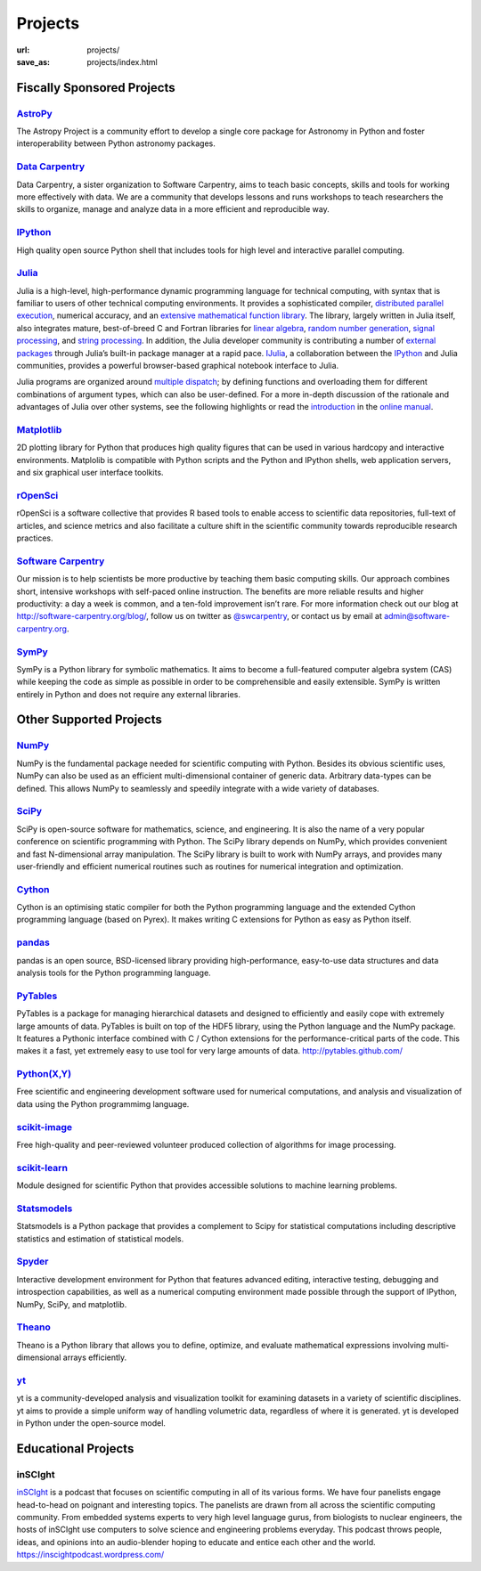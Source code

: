 Projects
#########
:url: projects/
:save_as: projects/index.html


Fiscally Sponsored Projects
===========================

`AstroPy`_
--------------
.. image:: /media/img/projects/astropy_logo.png
    :alt: AstroPy logo
    :height: 65px

.. raw:: html

   <div style="float:right">
   <form action="https://www.paypal.com/cgi-bin/webscr" method="post" target="_top">
   <input type="hidden" name="cmd" value="_s-xclick">
   <input type="hidden" name="hosted_button_id" value="C8225F6YF7GE8">
   <input type="image" src="https://www.paypalobjects.com/en_US/i/btn/btn_donateCC_LG.gif" border="0" name="submit" alt="PayPal - The safer, easier way to pay online!">
   <img alt="" border="0" src="https://www.paypalobjects.com/en_US/i/scr/pixel.gif" width="1" height="1">
   </form>
   </div>

The Astropy Project is a community effort to develop a single core package for Astronomy in Python and foster interoperability between Python astronomy packages.


`Data Carpentry`_
------------------

.. image:: /media/img/projects/data_carpentry.png
    :alt: Data Carpentry Logo
    :height: 65px

.. raw:: html

   <div style="float:right">
   <form action="https://www.paypal.com/cgi-bin/webscr" method="post" target="_top">
   <input type="hidden" name="cmd" value="_s-xclick">
   <input type="hidden" name="hosted_button_id" value="XSNKV42ZUFCF4">
   <input type="image" src="https://www.paypalobjects.com/en_US/i/btn/btn_donateCC_LG.gif" border="0" name="submit" alt="PayPal - The safer, easier way to pay online!">
   <img alt="" border="0" src="https://www.paypalobjects.com/en_US/i/scr/pixel.gif" width="1" height="1">
   </form>
   </div>

Data Carpentry, a sister organization to Software Carpentry, aims to teach basic concepts, skills and tools for working more effectively with data. We are a community that develops lessons and runs workshops to teach researchers the skills to organize, manage and analyze data in a more efficient and reproducible way.


`IPython`_
--------------
.. image:: /media/img/projects/ipython.png
    :alt: IPython logo
    :height: 65px


.. raw:: html

   <div style="float:right">
   <form action="https://www.paypal.com/cgi-bin/webscr" method="post" target="_top">
   <input type="hidden" name="cmd" value="_s-xclick">
   <input type="hidden" name="hosted_button_id" value="SMCAHLP2ST42G">
   <input type="image" src="https://www.paypalobjects.com/en_US/i/btn/btn_donateCC_LG.gif" border="0" name="submit" alt="PayPal - The safer, easier way to pay online!">
   <img alt="" border="0" src="https://www.paypalobjects.com/en_US/i/scr/pixel.gif" width="1" height="1">
   </form>
   </div>


High quality open source Python shell that includes tools for high level and
interactive parallel computing.

`Julia`_
--------
.. image:: /media/img/projects/julia_logo.png
    :alt: Julia logo
    :height: 65px

.. raw:: html

   <div style="float:right">
   <form action="https://www.paypal.com/cgi-bin/webscr" method="post" target="_top">
   <input type="hidden" name="cmd" value="_s-xclick">
   <input type="hidden" name="hosted_button_id" value="5U2RF4SRLY23U">
   <input type="image" src="https://www.paypalobjects.com/en_US/i/btn/btn_donateCC_LG.gif" border="0" name="submit" alt="PayPal - The safer, easier way to pay online!">
   <img alt="" border="0" src="https://www.paypalobjects.com/en_US/i/scr/pixel.gif" width="1" height="1">
   </form>
   </div>


Julia is a high-level, high-performance dynamic programming language for technical computing, with syntax that is familiar to users of other technical computing environments. It provides a sophisticated compiler, `distributed parallel execution`_, numerical accuracy, and an `extensive mathematical function library`_. The library, largely written in Julia itself, also integrates mature, best-of-breed C and Fortran libraries for `linear algebra`_, `random number generation`_, `signal processing`_, and `string processing`_. In addition, the Julia developer community is contributing a number of `external packages`_ through Julia’s built-in package manager at a rapid pace. `IJulia`_, a collaboration between the `IPython`_ and Julia communities, provides a powerful browser-based graphical notebook interface to Julia.

Julia programs are organized around `multiple dispatch`_; by defining functions and overloading them for different combinations of argument types, which can also be user-defined. For a more in-depth discussion of the rationale and advantages of Julia over other systems, see the following highlights or read the `introduction`_ in the `online manual`_.

`Matplotlib`_
--------------
.. image:: /media/img/projects/matplotlib.png
    :alt: Matplotlib logo
    :height: 65px

.. raw:: html

   <div style="float:right">
   <form action="https://www.paypal.com/cgi-bin/webscr" method="post" target="_top">
   <input type="hidden" name="cmd" value="_s-xclick">
   <input type="hidden" name="hosted_button_id" value="X9T4KLZT2794S">
   <input type="image" src="https://www.paypalobjects.com/en_US/i/btn/btn_donateCC_LG.gif" border="0" name="submit" alt="PayPal - The safer, easier way to pay online!">
   <img alt="" border="0" src="https://www.paypalobjects.com/en_US/i/scr/pixel.gif" width="1" height="1">
   </form>
   </div>

2D plotting library for Python that produces high quality figures that can be
used in various hardcopy and interactive environments.  Matplolib is
compatible with Python scripts and the Python and IPython shells, web
application servers, and six graphical user interface toolkits.


`rOpenSci`_
------------
.. image:: /media/img/projects/ropensci_logo.png
    :alt: rOpenSci logo
    :height: 65px

.. raw:: html

   <div style="float:right">
   <form action="https://www.paypal.com/cgi-bin/webscr" method="post" target="_top">
   <input type="hidden" name="cmd" value="_s-xclick">
   <input type="hidden" name="hosted_button_id" value="QVW5YFTJEFS62">
   <input type="image" src="https://www.paypalobjects.com/en_US/i/btn/btn_donateCC_LG.gif" border="0" name="submit" alt="PayPal - The safer, easier way to pay online!">
   <img alt="" border="0" src="https://www.paypalobjects.com/en_US/i/scr/pixel.gif" width="1" height="1">
   </form>
   </div>

rOpenSci is a software collective that provides R based tools to enable access to scientific data repositories, full-text of articles, and science metrics and also facilitate a culture shift in the scientific community towards reproducible research practices.


`Software Carpentry`_
----------------------

.. image:: |filename|/media/img/projects/software-carpentry-logo-285x58.png
   :alt: Software Carpentry logo
   :height: 65px

.. raw:: html

   <div style="float:right">
   <form action="https://www.paypal.com/cgi-bin/webscr" method="post" target="_top">
   <input type="hidden" name="cmd" value="_s-xclick">
   <input type="hidden" name="hosted_button_id" value="MYSDWRR8HWFR6">
   <input type="image" src="https://www.paypalobjects.com/en_US/i/btn/btn_donateCC_LG.gif" border="0" name="submit" alt="PayPal - The safer, easier way to pay online!">
   <img alt="" border="0" src="https://www.paypalobjects.com/en_US/i/scr/pixel.gif" width="1" height="1">
   </form>
   </div>


Our mission is to help scientists be more productive by teaching them basic computing skills. Our approach combines short, intensive workshops with self-paced online instruction. The benefits are more reliable results and higher productivity: a day a week is common, and a ten-fold improvement isn’t rare.  For more information check out our blog at  `http://software-carpentry.org/blog/`_, follow us on twitter as  `@swcarpentry`_, or contact us by email at  `admin@software-carpentry.org`_.


`SymPy`_
------------
.. image:: /media/img/projects/SymPy2.jpg
    :alt: SymPy logo
    :height: 65px

.. raw:: html

   <div style="float:right">
   <form action="https://www.paypal.com/cgi-bin/webscr" method="post" target="_top">
   <input type="hidden" name="cmd" value="_s-xclick">
   <input type="hidden" name="hosted_button_id" value="XKSAZ7DA6E4LL">
   <input type="image" src="https://www.paypalobjects.com/en_US/i/btn/btn_donateCC_LG.gif" border="0" name="submit" alt="PayPal - The safer, easier way to pay online!">
   <img alt="" border="0" src="https://www.paypalobjects.com/en_US/i/scr/pixel.gif" width="1" height="1">
   </form>
   </div>


SymPy is a Python library for symbolic mathematics. It aims to become a
full-featured computer algebra system (CAS) while keeping the code as simple as
possible in order to be comprehensible and easily extensible. SymPy is written
entirely in Python and does not require any external libraries.


Other Supported Projects
========================


`NumPy`_
------------
.. image:: /media/img/projects/NumPY.png
    :alt: NumPy logo
    :height: 65px

NumPy is the fundamental package needed for scientific computing with Python.
Besides its obvious scientific uses, NumPy can also be used as an efficient
multi-dimensional container of generic data. Arbitrary data-types can be
defined. This allows NumPy to seamlessly and speedily integrate with a wide
variety of databases.

`SciPy`_
--------
.. image:: /media/img/projects/scipy.png
    :alt: SciPy logo
    :height: 65px

SciPy is open-source software for mathematics, science, and engineering. It is
also the name of a very popular conference on scientific programming with
Python. The SciPy library depends on NumPy, which provides convenient and fast
N-dimensional array manipulation. The SciPy library is built to work with NumPy
arrays, and provides many user-friendly and efficient numerical routines such
as routines for numerical integration and optimization.

`Cython`_
-------------
.. image:: /media/img/projects/cython.png
    :alt: Cython logo
    :height: 65px

Cython is an optimising static compiler for both the Python programming
language and the extended Cython programming language (based on Pyrex). It
makes writing C extensions for Python as easy as Python itself.


`pandas`_
-------------
.. image:: /media/img/projects/pandas.png
    :alt: Pandas logo
    :height: 65px

pandas is an open source, BSD-licensed library providing high-performance,
easy-to-use data structures and data analysis tools for the Python programming
language.


`PyTables`_
---------------
.. image:: /media/img/projects/logo-pytables-small.png
    :alt: PyTables logo
    :height: 65px

PyTables is a package for managing hierarchical datasets and designed to
efficiently and easily cope with extremely large amounts of data. PyTables is
built on top of the HDF5 library, using the Python language and the NumPy
package. It features a Pythonic interface combined with C / Cython extensions
for the performance-critical parts of the code.  This makes it a fast, yet
extremely easy to use tool for very large amounts of data.
http://pytables.github.com/


`Python(X,Y)`_
--------------
.. image:: /media/img/projects/pythonxy.png
    :alt: Python(X,Y) logo
    :height: 65px

Free scientific and engineering development software used for numerical
computations, and analysis and visualization of data using the Python
programmimg language.


`scikit-image`_
-------------------
.. image:: /media/img/projects/scikitsimage.png
    :alt: Scikit-Image logo
    :height: 65px

Free high-quality and peer-reviewed volunteer produced collection of algorithms
for image processing.


`scikit-learn`_
-------------------
.. image:: /media/img/projects/scikitslearn.png
    :alt: Scikit-learn logo
    :height: 65px

Module designed for scientific Python that provides accessible solutions to
machine learning problems.


`Statsmodels`_
--------------
.. image:: /media/img/projects/scikits.png
    :alt: Scikits-Statsmodels logo
    :height: 65px

Statsmodels is a Python package that provides a complement to Scipy for
statistical computations including descriptive statistics and estimation of
statistical models.


`Spyder`_
---------
.. image:: /media/img/projects/spyder.png
    :alt: Spyder logo
    :height: 65px

Interactive development environment for Python that features advanced editing,
interactive testing, debugging and introspection capabilities, as well as a
numerical computing environment made possible through the support of IPython,
NumPy, SciPy, and matplotlib.


`Theano`_
----------
.. image:: /media/img/projects/theano_logo_allblue_200x46.png
    :alt: Theano logo
    :height: 50px

Theano is a Python library that allows you to define, optimize, and evaluate
mathematical expressions involving multi-dimensional arrays efficiently.

`yt`_
------
.. image:: /media/img/projects/yt_icon.png
    :alt: yt logo
    :height: 50px

yt is a community-developed analysis and visualization toolkit for examining
datasets in a variety of scientific disciplines. yt aims to provide a simple
uniform way of handling volumetric data, regardless of where it is generated.
yt is developed in Python under the open-source model.



Educational Projects
====================

inSCIght
--------

.. image:: |filename|/media/img/projects/InSciGHT.jpg
    :alt: InSCIght logo
    :height: 75px


`inSCIght`_ is a podcast that focuses on scientific computing in all of its
various forms. We have four panelists engage head-to-head on poignant and
interesting topics. The panelists are drawn from all across the scientific
computing community.  From embedded systems experts to very high level language
gurus, from biologists to nuclear engineers, the hosts of inSCIght use
computers to solve science and engineering problems everyday. This podcast
throws people, ideas, and opinions into an audio-blender hoping to educate and
entice each other and the world.  `https://inscightpodcast.wordpress.com/`_


.. _`inSCIght`: http://inscight.org/
.. _`https://inscightpodcast.wordpress.com/`: https://inscightpodcast.wordpress.com/


.. _`Software Carpentry`: http://software-carpentry.org/
.. _`http://software-carpentry.org/blog/`: http://software-carpentry.org/blog/
.. _`@swcarpentry`: https://twitter.com/swcarpentry
.. _admin@software-carpentry.org: mailto:admin@software-carpentry.org


.. _project-proposal:
.. _AstroPy: http://www.astropy.org/
.. _Data Carpentry: http://datacarpentry.org/
.. _NumPy: http://numpy.scipy.org/
.. _SciPy: http://www.scipy.org/
.. _Matplotlib: http://matplotlib.sourceforge.net/
.. _IPython: http://ipython.org/
.. _SymPy: http://SymPy.org/en/index.html

.. _`http://www.lfd.uci.edu/~gohlke/pythonlibs/#numpy`: http://www.lfd.uci.edu/~gohlke/pythonlibs/#numpy
.. _`http://sourceforge.net/projects/numpy/files/NumPy/`: http://sourceforge.net/projects/numpy/files/NumPy/
.. _`http://sourceforge.net/projects/numpy/files/NumPy/1.6.1/`: http://sourceforge.net/projects/numpy/files/NumPy/1.6.1/

.. _Cython: http://cython.org/
.. _pandas: http://pandas.pydata.org/
.. _PyTables: http://pytables.github.com/
.. _scikit-image: http://scikit-image.org/
.. _scikit-learn: http://scikit-learn.org/stable/
.. _Scikits-Statsmodels: http://scikits.appspot.com/statsmodels
.. _Spyder: http://code.google.com/p/spyderlib/
.. _Theano: http://deeplearning.net/software/theano/#
.. _rOpenSci: http://ropensci.org/

.. _info@NumFOCUS.org: mailto:info@NumFOCUS.org

.. _Sage: http://www.sagemath.org/
.. _NetworkX: http://networkx.lanl.gov/
.. _Python(X,Y): http://code.google.com/p/pythonxy/wiki/Welcome
.. _yt: http://yt-project.org/
.. _julia: http://julialang.org/

.. _distributed parallel execution: http://docs.julialang.org/en/release-0.3/manual/parallel-computing/
.. _extensive mathematical function library: http://docs.julialang.org/en/release-0.3/stdlib/
.. _linear algebra: http://docs.julialang.org/en/release-0.3/stdlib/linalg/
.. _random number generation: http://docs.julialang.org/en/release-0.3/stdlib/base/#random-numbers
.. _signal processing: http://docs.julialang.org/en/release-0.3/stdlib/base/#signal-processing
.. _string processing: http://docs.julialang.org/en/release-0.3/stdlib/base/#strings
.. _external packages: http://pkg.julialang.org/
.. _IJulia: https://github.com/JuliaLang/IJulia.jl
.. _multiple dispatch: http://docs.julialang.org/en/release-0.3/manual/methods/#man-methods
.. _introduction: http://docs.julialang.org/en/release-0.3/manual/introduction/
.. _online manual: http://docs.julialang.org/en/release-0.3/
